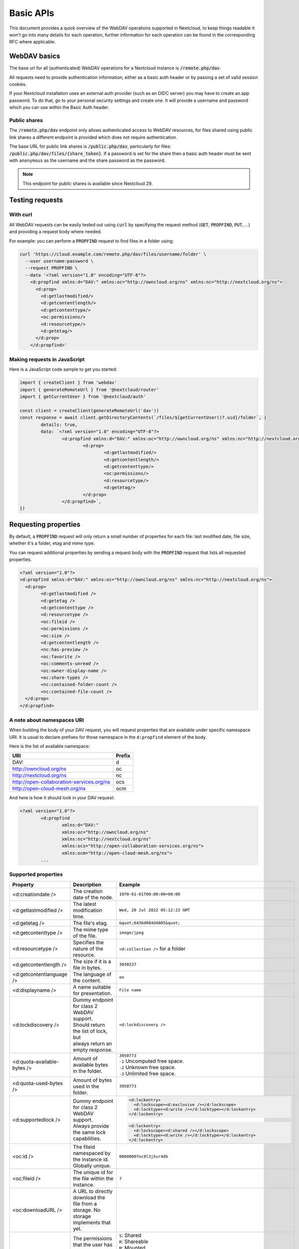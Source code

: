 .. _webdavindex:

==========
Basic APIs
==========

This document provides a quick overview of the WebDAV operations supported in Nextcloud, to keep things readable it won't go into many details
for each operation, further information for each operation can be found in the corresponding RFC where applicable.

WebDAV basics
-------------

The base url for all (authenticated) WebDAV operations for a Nextcloud instance is :code:`/remote.php/dav`.

All requests need to provide authentication information, either as a basic auth header or by passing a set of valid session cookies.

If your Nextcloud installation uses an external auth provider (such as an OIDC server) you may have to create an app password.
To do that, go to your personal security settings and create one. It will provide a username and password which you can use within the Basic Auth header.

Public shares
^^^^^^^^^^^^^

The :code:`/remote.php/dav` endpoint only allows authenticated access to WebDAV resources,
for files shared using public link shares a different endpoint is provided which does not require authentication.

The base URL for public link shares is :code:`/public.php/dav`, particularly for files: :code:`/public.php/dav/files/{share_token}`.
If a password is set for the share then a basic auth header must be sent with ``anonymous`` as the username and the share password as the password.

.. note:: This endpoint for public shares is available since Nextcloud 29.

Testing requests
----------------

With curl
^^^^^^^^^

All WebDAV requests can be easily tested out using :code:`curl` by specifying the request method (:code:`GET`, :code:`PROPFIND`, :code:`PUT`, ...) and providing a request body where needed.

For example: you can perform a :code:`PROPFIND` request to find files in a folder using:

.. code-block:: bash

    curl 'https://cloud.example.com/remote.php/dav/files/username/folder' \
      --user username:password \
      --request PROPFIND \
      --data '<?xml version="1.0" encoding="UTF-8"?>
        <d:propfind xmlns:d="DAV:" xmlns:oc="http://owncloud.org/ns" xmlns:nc="http://nextcloud.org/ns">
          <d:prop>
            <d:getlastmodified/>
            <d:getcontentlength/>
            <d:getcontenttype/>
            <oc:permissions/>
            <d:resourcetype/>
            <d:getetag/>
          </d:prop>
        </d:propfind>'

Making requests in JavaScript
^^^^^^^^^^^^^^^^^^^^^^^^^^^^^

Here is a JavaScript code sample to get you started:

.. code-block:: javascript

	import { createClient } from 'webdav'
	import { generateRemoteUrl } from '@nextcloud/router'
	import { getCurrentUser } from '@nextcloud/auth'

	const client = createClient(generateRemoteUrl('dav'))
	const response = await client.getDirectoryContents(`/files/${getCurrentUser()?.uid}/folder`, {
		details: true,
		data: `<?xml version="1.0" encoding="UTF-8"?>
			<d:propfind xmlns:d="DAV:" xmlns:oc="http://owncloud.org/ns" xmlns:nc="http://nextcloud.org/ns">
				<d:prop>
					<d:getlastmodified/>
					<d:getcontentlength/>
					<d:getcontenttype/>
					<oc:permissions/>
					<d:resourcetype/>
					<d:getetag/>
				</d:prop>
			</d:propfind>`,
	})

Requesting properties
---------------------

By default, a :code:`PROPFIND` request will only return a small number of properties for each file: last modified date, file size, whether it's a folder, etag and mime type.

You can request additional properties by sending a request body with the :code:`PROPFIND` request that lists all requested properties.

.. code-block:: xml

	<?xml version="1.0"?>
	<d:propfind xmlns:d="DAV:" xmlns:oc="http://owncloud.org/ns" xmlns:nc="http://nextcloud.org/ns">
	  <d:prop>
		<d:getlastmodified />
		<d:getetag />
		<d:getcontenttype />
		<d:resourcetype />
		<oc:fileid />
		<oc:permissions />
		<oc:size />
		<d:getcontentlength />
		<nc:has-preview />
		<oc:favorite />
		<oc:comments-unread />
		<oc:owner-display-name />
		<oc:share-types />
		<nc:contained-folder-count />
		<nc:contained-file-count />
	  </d:prop>
	</d:propfind>

A note about namespaces URI
^^^^^^^^^^^^^^^^^^^^^^^^^^^

When building the body of your DAV request, you will request properties that are available under specific namespace URI.
It is usual to declare prefixes for those namespace in the ``d:propfind`` element of the body.

Here is the list of available namespace:

=========================================  ======
                   URI                     Prefix
=========================================  ======
DAV:                                       d
http://owncloud.org/ns                     oc
http://nextcloud.org/ns                    nc
http://open-collaboration-services.org/ns  ocs
http://open-cloud-mesh.org/ns              ocm
=========================================  ======

And here is how it should look in your DAV request:

.. code-block:: xml

	<?xml version="1.0"?>
		<d:propfind
			xmlns:d="DAV:"
			xmlns:oc="http://owncloud.org/ns"
			xmlns:nc="http://nextcloud.org/ns"
			xmlns:ocs="http://open-collaboration-services.org/ns">
			xmlns:ocm="http://open-cloud-mesh.org/ns">
		...

Supported properties
^^^^^^^^^^^^^^^^^^^^

+-------------------------------+-------------------------------------------------+--------------------------------------------------------------------------------------+
|           Property            |                   Description                   |                                 Example                                              |
+===============================+=================================================+======================================================================================+
| <d:creationdate />            | The creation date of the node.                  | ``1970-01-01T00:00:00+00:00``                                                        |
+-------------------------------+-------------------------------------------------+--------------------------------------------------------------------------------------+
| <d:getlastmodified />         | The latest modification time.                   | ``Wed, 20 Jul 2022 05:12:23 GMT``                                                    |
+-------------------------------+-------------------------------------------------+--------------------------------------------------------------------------------------+
| <d:getetag />                 | The file's etag.                                | ``&quot;6436d084d4805&quot;``                                                        |
+-------------------------------+-------------------------------------------------+--------------------------------------------------------------------------------------+
| <d:getcontenttype />          | The mime type of the file.                      | ``image/jpeg``                                                                       |
+-------------------------------+-------------------------------------------------+--------------------------------------------------------------------------------------+
| <d:resourcetype />            | Specifies the nature of the resource.           | ``<d:collection />`` for a folder                                                    |
+-------------------------------+-------------------------------------------------+--------------------------------------------------------------------------------------+
| <d:getcontentlength />        | The size if it is a file in bytes.              | ``3030237``                                                                          |
+-------------------------------+-------------------------------------------------+--------------------------------------------------------------------------------------+
| <d:getcontentlanguage />      | The language of the content.                    | ``en``                                                                               |
+-------------------------------+-------------------------------------------------+--------------------------------------------------------------------------------------+
| <d:displayname />             | A name suitable for presentation.               | ``File name``                                                                        |
+-------------------------------+-------------------------------------------------+--------------------------------------------------------------------------------------+
| <d:lockdiscovery />           | | Dummy endpoint for class 2 WebDAV support.    | ``<d:lockdiscovery />``                                                              |
|                               | | Should return the list of lock, but           |                                                                                      |
|                               | | always return an empty response.              |                                                                                      |
+-------------------------------+-------------------------------------------------+--------------------------------------------------------------------------------------+
| <d:quota-available-bytes />   | Amount of available bytes in the folder.        | | ``3950773``                                                                        |
|                               |                                                 | | ``-1`` Uncomputed free space.                                                      |
|                               |                                                 | | ``-2`` Unknown free space.                                                         |
|                               |                                                 | | ``-3`` Unlimited free space.                                                       |
+-------------------------------+-------------------------------------------------+--------------------------------------------------------------------------------------+
| <d:quota-used-bytes />        | Amount of bytes used in the folder.             | ``3950773``                                                                          |
+-------------------------------+-------------------------------------------------+--------------------------------------------------------------------------------------+
| <d:supportedlock />           | | Dummy endpoint for class 2 WebDAV support.    | .. code-block:: XML                                                                  |
|                               | | Always provide the same lock capabilities.    |                                                                                      |
|                               |                                                 |   <d:lockentry>                                                                      |
|                               |                                                 |     <d:lockscope><d:exclusive /></d:lockscope>                                       |
|                               |                                                 |     <d:locktype><d:write /></d:locktype></d:lockentry>                               |
|                               |                                                 |   </d:lockentry>                                                                     |
|                               |                                                 |                                                                                      |
|                               |                                                 | .. code-block:: XML                                                                  |
|                               |                                                 |                                                                                      |
|                               |                                                 |   <d:lockentry>                                                                      |
|                               |                                                 |     <d:lockscope><d:shared /></d:lockscope>                                          |
|                               |                                                 |     <d:locktype><d:write /></d:locktype></d:lockentry>                               |
|                               |                                                 |   </d:lockentry>                                                                     |
+-------------------------------+-------------------------------------------------+--------------------------------------------------------------------------------------+
| <oc:id />                     | | The fileid namespaced by the instance id.     | ``00000007oc9l3j5ur4db``                                                             |
|                               | | Globally unique.                              |                                                                                      |
+-------------------------------+-------------------------------------------------+--------------------------------------------------------------------------------------+
| <oc:fileid />                 | The unique id for the file within the instance. | ``7``                                                                                |
+-------------------------------+-------------------------------------------------+--------------------------------------------------------------------------------------+
| <oc:downloadURL />            | | A URL to directly download the file from a    |                                                                                      |
|                               | | storage. No storage implements that yet.      |                                                                                      |
+-------------------------------+-------------------------------------------------+--------------------------------------------------------------------------------------+
| <oc:permissions />            | | The permissions that the user has over the    | | ``S``: Shared                                                                      |
|                               | | file or folder. The value is a string         | | ``R``: Shareable                                                                   |
|                               | | containing letters for all available          | | ``M``: Mounted                                                                     |
|                               | | permissions.                                  | | ``G``: Readable                                                                    |
|                               |                                                 | | ``D``: Deletable                                                                   |
|                               |                                                 | | ``N``: Renameable                                                                  |
|                               |                                                 | | ``V``: Moveable                                                                    |
|                               |                                                 | | ``W``: Writable (file)                                                             |
|                               |                                                 | | ``C``: Creatable (creating a new file inside the folder)                           |
|                               |                                                 | | ``K``: Creatable (creating a new folder inside the folder)                         |
+-------------------------------+-------------------------------------------------+--------------------------------------------------------------------------------------+
| <nc:creation_time />          | Same as ``creationdate``, but as a timestamp.   | ``1675789581``                                                                       |
+-------------------------------+-------------------------------------------------+--------------------------------------------------------------------------------------+
| <nc:mount-type />             | The type of mount.                              | | ``''`` = local                                                                     |
|                               |                                                 | | ``'shared'`` = received share                                                      |
|                               |                                                 | | ``'group'`` = group folder                                                         |
|                               |                                                 | | ``'external'`` = external storage                                                  |
|                               |                                                 | | ``'external-session'`` = external storage                                          |
+-------------------------------+-------------------------------------------------+--------------------------------------------------------------------------------------+
| <nc:hide-download />          | For shares this indicate if any download action | ``true`` or ``false``                                                                |
|                               | should be hidden from the user or not.          |                                                                                      |
+-------------------------------+-------------------------------------------------+--------------------------------------------------------------------------------------+
| <nc:is-encrypted />           | Whether the folder is end-to-end encrypted.     | | ``0`` for ``false``                                                                |
|                               |                                                 | | ``1`` for ``true``                                                                 |
+-------------------------------+-------------------------------------------------+--------------------------------------------------------------------------------------+
| <nc:is-mount-root>            | | This is a special property which is used to   | ``true`` or ``false``                                                                |
|                               | | determine if a node is a mount root or not,   |                                                                                      |
|                               | | e.g. a shared folder. If so, then the node    |                                                                                      |
|                               | | can only be unshared and not deleted.         |                                                                                      |
+-------------------------------+-------------------------------------------------+--------------------------------------------------------------------------------------+
| <oc:tags />                   | List of user specified tags.                    | ``<oc:tag>test</oc:tag>``                                                            |
+-------------------------------+-------------------------------------------------+--------------------------------------------------------------------------------------+
| <oc:favorite />               | The favorite state.                             | | ``0`` for not favourited                                                           |
|                               |                                                 | | ``1`` for favourited                                                               |
+-------------------------------+-------------------------------------------------+--------------------------------------------------------------------------------------+
| <oc:comments-href />          | The DAV endpoint to fetch the comments.         | ``/remote.php/dav/comments/files/{fileId}``                                          |
+-------------------------------+-------------------------------------------------+--------------------------------------------------------------------------------------+
| <oc:comments-count />         | The number of comments.                         | ``2``                                                                                |
+-------------------------------+-------------------------------------------------+--------------------------------------------------------------------------------------+
| <oc:comments-unread />        | The number of unread comments.                  | ``0``                                                                                |
+-------------------------------+-------------------------------------------------+--------------------------------------------------------------------------------------+
| <oc:owner-id />               | The user id of the owner of a shared file.      | ``alice``                                                                            |
+-------------------------------+-------------------------------------------------+--------------------------------------------------------------------------------------+
| <oc:owner-display-name />     | The display name of the owner of a shared file. | ``Alice``                                                                            |
+-------------------------------+-------------------------------------------------+--------------------------------------------------------------------------------------+
| <oc:share-types />            | XML array of share types.                       | | ``<oc:share-type>{shareTypeId}</oc:share-type>``                                   |
|                               |                                                 | | ``0`` = User                                                                       |
|                               |                                                 | | ``1`` = Group                                                                      |
|                               |                                                 | | ``3`` = Public link                                                                |
|                               |                                                 | | ``4`` = Email                                                                      |
|                               |                                                 | | ``6`` = Federated cloud share                                                      |
|                               |                                                 | | ``7`` = Circle                                                                     |
|                               |                                                 | | ``8`` = Guest                                                                      |
|                               |                                                 | | ``9`` = Remote group                                                               |
|                               |                                                 | | ``10`` = Talk conversation                                                         |
|                               |                                                 | | ``12`` = Deck                                                                      |
|                               |                                                 | | ``15`` = Science mesh                                                              |
+-------------------------------+-------------------------------------------------+--------------------------------------------------------------------------------------+
| <ocs:share-permissions />     | | The permissions that the                      | | ``1`` = Read                                                                       |
|                               | | user has over the share.                      | | ``2`` = Update                                                                     |
|                               |                                                 | | ``4`` = Create                                                                     |
|                               |                                                 | | ``8`` = Delete                                                                     |
|                               |                                                 | | ``16`` = Share                                                                     |
|                               |                                                 | | ``31`` = All                                                                       |
+-------------------------------+-------------------------------------------------+--------------------------------------------------------------------------------------+
| <ocm:share-permissions />     | | The permissions that the user has             | ``["share", "read", "write"]``                                                       |
|                               | | over the share as a JSON array.               |                                                                                      |
+-------------------------------+-------------------------------------------------+--------------------------------------------------------------------------------------+
| <nc:share-attributes />       | User set attributes as a JSON array.            | ``[{ "scope" => <string>, "key" => <string>, "value" => <bool> }]``                  |
+-------------------------------+-------------------------------------------------+--------------------------------------------------------------------------------------+
| <nc:sharees />                | The list of share recipient.                    | .. code-block:: XML                                                                  |
|                               |                                                 |                                                                                      |
|                               |                                                 |   <nc:sharee>                                                                        |
|                               |                                                 |     <nc:id>alice</nc:id>                                                             |
|                               |                                                 |     <nc:display-name>Alice</nc:display-name>                                         |
|                               |                                                 |     <nc:type>0</nc:type>                                                             |
|                               |                                                 |   </nc:sharee>                                                                       |
+-------------------------------+-------------------------------------------------+--------------------------------------------------------------------------------------+
| <oc:checksums />              | | An array of checksums stored in the DB by     | ``<oc:checksum>md5:04c36b75222cd9fd47f2607333029106</oc:checksum>``                  |
|                               | | other clients. Currently used algorithms are: |                                                                                      |
|                               | | ``MD5``, ``SHA1``, ``SHA256``, ``SHA3-256``,  |                                                                                      |
|                               | | and ``Adler32``.                              |                                                                                      |
+-------------------------------+-------------------------------------------------+--------------------------------------------------------------------------------------+
| <nc:has-preview />            | Whether a preview of the file is available.     | ``true`` or ``false``                                                                |
+-------------------------------+-------------------------------------------------+--------------------------------------------------------------------------------------+
| <nc:hidden>                   | | Defines if a file should be hidden            | ``true`` or ``false``                                                                |
|                               | | Currently only used for live photos           |                                                                                      |
+-------------------------------+-------------------------------------------------+--------------------------------------------------------------------------------------+
| <oc:size />                   | | Unlike ``getcontentlength``, this property    | ``127815235``                                                                        |
|                               | | also works for folders, reporting the size of |                                                                                      |
|                               | | everything in the folder. Size is in bytes.   |                                                                                      |
+-------------------------------+-------------------------------------------------+--------------------------------------------------------------------------------------+
| <nc:rich-workspace-file />    | The id of the workspace file.                   | `3456`                                                                               |
+-------------------------------+-------------------------------------------------+--------------------------------------------------------------------------------------+
| <nc:rich-workspace />         | The content of the workspace file.              |                                                                                      |
+-------------------------------+-------------------------------------------------+--------------------------------------------------------------------------------------+
| <nc:upload_time />            | Date this file was uploaded.                    | ``1675789581``                                                                       |
+-------------------------------+-------------------------------------------------+--------------------------------------------------------------------------------------+
| <nc:note />                   | Share note.                                     |                                                                                      |
+-------------------------------+-------------------------------------------------+--------------------------------------------------------------------------------------+
| <nc:contained-folder-count /> | | The number of folders directly contained      |                                                                                      |
|                               | | in the folder (not recursively).              |                                                                                      |
+-------------------------------+-------------------------------------------------+--------------------------------------------------------------------------------------+
| <nc:contained-file-count />   | | The number of files directly contained        |                                                                                      |
|                               | | in the folder (not recursively).              |                                                                                      |
+-------------------------------+-------------------------------------------------+--------------------------------------------------------------------------------------+
| <nc:data-fingerprint />       | | Used by the clients to find out               |                                                                                      |
|                               | | if a backup has been restored.                |                                                                                      |
+-------------------------------+-------------------------------------------------+--------------------------------------------------------------------------------------+
| <nc:acl-enabled>              | Whether ACL is enabled for this group folder.   | ``1`` or ``0``                                                                       |
+-------------------------------+-------------------------------------------------+--------------------------------------------------------------------------------------+
| <nc:acl-can-manage>           | Whether the current user can manager ACL.       | ``1`` or ``0``                                                                       |
+-------------------------------+-------------------------------------------------+--------------------------------------------------------------------------------------+
| <nc:acl-list>                 | Array of ACL rules.                             | .. code-block:: XML                                                                  |
|                               |                                                 |                                                                                      |
|                               |                                                 |   <nc:acl>                                                                           |
|                               |                                                 |     <nc:acl-mapping-type>group</nc:acl-mapping-type>                                 |
|                               |                                                 |     <nc:acl-mapping-id>admin</nc:acl-mapping-id>                                     |
|                               |                                                 |     <nc:acl-mapping-display-name>admin</nc:acl-mapping-display-name>                 |
|                               |                                                 |     <nc:acl-mask>20</nc:acl-mask>                                                    |
|                               |                                                 |     <nc:acl-permissions>15</nc:acl-permissions>                                      |
|                               |                                                 |   </nc:acl>                                                                          |
+-------------------------------+-------------------------------------------------+--------------------------------------------------------------------------------------+
| <nc:inherited-acl-list>       | Array of ACL rules from the parents folders     | See <nc:acl-list>                                                                    |
+-------------------------------+-------------------------------------------------+--------------------------------------------------------------------------------------+
| <nc:group-folder-id>          | Numerical id of that group folder.              | ``1``                                                                                |
+-------------------------------+-------------------------------------------------+--------------------------------------------------------------------------------------+
| <nc:lock>                     | Whether the file is locked.                     | ``1`` or ``0``                                                                       |
+-------------------------------+-------------------------------------------------+--------------------------------------------------------------------------------------+
| <nc:lock-owner-type>          | Type of the owner of the lock.                  | | ``0`` = User                                                                       |
|                               |                                                 | | ``1`` = Office or Text                                                             |
|                               |                                                 | | ``2`` = WebDAV                                                                     |
+-------------------------------+-------------------------------------------------+--------------------------------------------------------------------------------------+
| <nc:lock-owner>               | User id of the owner of the lock.               | ``alice``                                                                            |
+-------------------------------+-------------------------------------------------+--------------------------------------------------------------------------------------+
| <nc:lock-owner-displayname>   | Display name of the owner of the lock.          | ``Alice``                                                                            |
+-------------------------------+-------------------------------------------------+--------------------------------------------------------------------------------------+
| <nc:lock-owner-editor>        | App id of an app owned lock.                    |                                                                                      |
+-------------------------------+-------------------------------------------------+--------------------------------------------------------------------------------------+
| <nc:lock-time>                | Date when the lock was created as a timestamp.  | ``1675789581``                                                                       |
+-------------------------------+-------------------------------------------------+--------------------------------------------------------------------------------------+
| <nc:lock-timeout>             | TTL of the lock in seconds staring from the     | ``0`` = No timeout                                                                   |
|                               | creation time.                                  |                                                                                      |
+-------------------------------+-------------------------------------------------+--------------------------------------------------------------------------------------+
| <nc:lock-token>               | The token of the lock.                          | ``files_lock/0e53dfb6-61b4-46f0-b38e-d9a428292998``                                  |
+-------------------------------+-------------------------------------------------+--------------------------------------------------------------------------------------+
| <nc:reminder-due-date>        | | The due date of the reminder                  | ``1970-01-01T00:00:00+00:00``                                                        |
|                               | | as an ISO 8601 formatted string.              |                                                                                      |
+-------------------------------+-------------------------------------------------+--------------------------------------------------------------------------------------+
| <nc:version-label />          | The user-set label for a file.                  |                                                                                      |
+-------------------------------+-------------------------------------------------+--------------------------------------------------------------------------------------+
| <nc:version-author />         | The author's id of a specified file version.    | ``admin``, ``jane``, ``thisAuthorsID``                                               |
+-------------------------------+-------------------------------------------------+--------------------------------------------------------------------------------------+

Listing folders (rfc4918_)
--------------------------

The contents of a folder can be listed by sending a :code:`PROPFIND` request to the folder.

.. code::

	PROPFIND remote.php/dav/files/user/path/to/folder

Getting properties for just the folder
^^^^^^^^^^^^^^^^^^^^^^^^^^^^^^^^^^^^^^

You can request properties of a folder without also getting the folder contents by adding a :code:`Depth: 0` header to the request.

Downloading files
-----------------

.. note:: For shared files this only works if the download permission was not denied by the sharer.

A file can be downloaded by sending a :code:`GET` request to the WebDAV url of the file.

.. code::

	GET remote.php/dav/files/user/path/to/file

.. _webdav-download-folders:

Downloading folders
-------------------

.. note:: The :code:`GET` method is not defined by the WebDAV standard, this is a Nextcloud specific WebDAV extension.
.. note:: For shared folders this only works if the download permission was not denied by the sharer.

A folder can be downloaded as an archive by sending a :code:`GET` request to the WebDAV URL of the folder.
The :code:`Accept` header must be set and contain the MIME type for ZIP archives (:code:`application/zip`) or tarballs (:code:`application/x-tar`).

.. code::

	GET remote.php/dav/files/user/path/to/folder
	Accept: application/zip

Optionally it is possible to only include some files from the folder in the archive by providing the files using the custom :code:`X-NC-Files` header:

.. code::

	GET remote.php/dav/files/user/path/to/folder
	Accept: application/zip
	X-NC-Files: document.txt
	X-NC-Files: image.png

As setting headers is not possible with HTML links it is also possible to provide this both options as query parameters.
In this case the :code:`Accept` header value must be passed as the :code:`accept` query parameter.
The optional files list can be provided as a JSON encoded array through the :code:`files` query parameter.

.. code::

	GET remote.php/dav/files/user/path/to/folder?accept=zip&files=["image.png","document.txt"]

Uploading files
---------------

A file can be uploaded by sending a :code:`PUT` request to the file and sending the raw file contents as the request body.

.. code::

	PUT remote.php/dav/files/user/path/to/file

Any existing file will be overwritten by the request.

Creating folders (rfc4918_)
---------------------------

A folder can be created by sending a :code:`MKCOL` request to the folder.

.. code::

	MKCOL remote.php/dav/files/user/path/to/new/folder

Deleting files and folders (rfc4918_)
-------------------------------------

A file or folder can be deleted by sending a :code:`DELETE` request to the file or folder.

.. code::

	DELETE remote.php/dav/files/user/path/to/file

When deleting a folder, its contents will be deleted recursively.

Moving files and folders (rfc4918_)
-----------------------------------

A file or folder can be moved by sending a :code:`MOVE` request to the file or folder and specifying the destination in the :code:`Destination` header as full url.

.. code::

	MOVE remote.php/dav/files/user/path/to/file
	Destination: https://cloud.example/remote.php/dav/files/user/new/location

The overwrite behavior of the move can be controlled by setting the :code:`Overwrite` head to :code:`T` or :code:`F` to enable or disable overwriting respectively.

Copying files and folders (rfc4918_)
------------------------------------

A file or folder can be copied by sending a :code:`COPY` request to the file or folder and specifying the destination in the :code:`Destination` header as full url.

.. code::

	COPY remote.php/dav/files/user/path/to/file
	Destination: https://cloud.example/remote.php/dav/files/user/new/location

The overwrite behavior of the copy can be controlled by setting the :code:`Overwrite` head to :code:`T` or :code:`F` to enable or disable overwriting respectively.

Settings favorites
------------------

A file or folder can be marked as favorite by sending a :code:`PROPPATCH` request to the file or folder and setting the :code:`oc-favorite` property

.. code-block:: xml

	PROPPATCH remote.php/dav/files/user/path/to/file
	<?xml version="1.0"?>
	<d:propertyupdate xmlns:d="DAV:" xmlns:oc="http://owncloud.org/ns">
	  <d:set>
		<d:prop>
		  <oc:favorite>1</oc:favorite>
		</d:prop>
	  </d:set>
	</d:propertyupdate>

Setting the :code:`oc:favorite` property to ``1`` marks a file as favorite, setting it to ``0`` un-marks it as favorite.

Listing favorites
-----------------

Favorites for a user can be retrieved by sending a :code:`REPORT` request and specifying :code:`oc:favorite` as a filter

.. code-block:: xml

	REPORT remote.php/dav/files/user/path/to/folder
	<?xml version="1.0"?>
	<oc:filter-files  xmlns:d="DAV:" xmlns:oc="http://owncloud.org/ns" xmlns:nc="http://nextcloud.org/ns">
		 <oc:filter-rules>
			 <oc:favorite>1</oc:favorite>
		 </oc:filter-rules>
	 </oc:filter-files>

File properties can be requested by adding a :code:`<d:prop/>` element to the request listing the requested properties in the same way as it would be done for a :code:`PROPFIND` request.

When listing favorites, the request will find all favorites in the folder recursively, all favorites for a user can be found by sending the request to :code:`remote.php/dav/files/user`

.. _rfc4918: https://tools.ietf.org/html/rfc4918


Special Headers
---------------

Request Headers
^^^^^^^^^^^^^^^

You can set some special headers that Nextcloud will interpret.

+-----------------------+-----------------------------------------------------------------+------------------------------------------+
|        Header         |                           Description                           |                 Example                  |
+=======================+=================================================================+==========================================+
| X-OC-MTime            | | Allow to specify a modification time.                         | ``1675789581``                           |
|                       | | The response will contain the header ``X-OC-MTime: accepted`` |                                          |
|                       | | if the mtime was accepted.                                    |                                          |
+-----------------------+-----------------------------------------------------------------+------------------------------------------+
| X-OC-CTime            | | Allow to specify a creation time.                             | ``1675789581``                           |
|                       | | The response will contain the header ``X-OC-CTime: accepted`` |                                          |
|                       | | if the mtime was accepted.                                    |                                          |
+-----------------------+-----------------------------------------------------------------+------------------------------------------+
| OC-Checksum           | | A checksum that will be stored in the DB.                     | ``md5:04c36b75222cd9fd47f2607333029106`` |
|                       | | The server will not do any sort of  validation.               |                                          |
|                       | | Currently used algorithms are ``MD5``, ``SHA1``, ``SHA256``,  |                                          |
|                       | | ``SHA3-256``, ``Adler32``.                                    |                                          |
+-----------------------+-----------------------------------------------------------------+------------------------------------------+
| X-Hash                | | Allow to request the file's hash from the server.             | ``md5``, ``sha1``, or ``sha256``         |
|                       | | The server will return the hash in a header named either:     |                                          |
|                       | | ``X-Hash-MD5``, ``X-Hash-SHA1``, or ``X-Hash-SHA256``.        |                                          |
+-----------------------+-----------------------------------------------------------------+------------------------------------------+
| OC-Total-Length       | | Contains the total size of the file during a chunk upload.    | ``4052412``                              |
|                       | | This allow the server to abort faster if the remaining        |                                          |
|                       | | user's quota is not enough.                                   |                                          |
+-----------------------+-----------------------------------------------------------------+------------------------------------------+
| X-NC-WebDAV-AutoMkcol | | When set to ``1``, instructs the server to automatically      |                                          |
|                       | | create any missing parent directories when uploading a file.  |                                          |
+-----------------------+-----------------------------------------------------------------+------------------------------------------+
| OC-Chunked            | | Used for legacy chunk upload to differentiate a regular       | Deprecated ⚠️                            |
|                       | | upload from a chunked upload. It allowed checking for quota   |                                          |
| (deprecated)          | | and various other things. Nowadays, you need to provide the   | You do not have to provide this anymore  |
|                       | | ``OC-Total-Length`` header on the ``PUT`` requests instead.   |                                          |
+-----------------------+-----------------------------------------------------------------+------------------------------------------+

Response Headers
----------------

+-----------------+-----------------------------------------------+-----------------------------------------+
| Header          | Description                                   | Example                                 |
+=================+===============================================+=========================================+
|| OC-Etag        || On creation, move and copy,                  || ``"50ef2eba7b74aa84feff013efee2a5ef"`` |
||                || the response contain the etag of the file.   ||                                        |
+-----------------+-----------------------------------------------+-----------------------------------------+
|| OC-FileId      || On creation, move and copy,                  || Format: ``<padded-id><instance-id>``.  |
||                || the response contain the fileid of the file. || Example: ``00000259oczn5x60nrdu``      |
+-----------------+-----------------------------------------------+-----------------------------------------+
|| OC-OwnerId     || On creation, the response contains the owner || Example: ``admin``                     |
||                || ID.                                          ||                                        |
+-----------------+-----------------------------------------------+-----------------------------------------+
|| OC-Permissions || On creation, the response contains the       || Example: ``RGDNVW``                    |
||                || permissions string.                          ||                                        |
+-----------------+-----------------------------------------------+-----------------------------------------+
